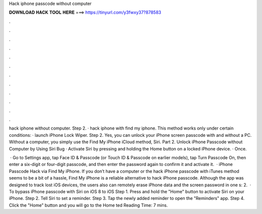 Hack iphone passcode without computer



𝐃𝐎𝐖𝐍𝐋𝐎𝐀𝐃 𝐇𝐀𝐂𝐊 𝐓𝐎𝐎𝐋 𝐇𝐄𝐑𝐄 ===> https://tinyurl.com/y3fwxy37?878583



.



.



.



.



.



.



.



.



.



.



.



.

hack iphone without computer. Step 2. · hack iphone with find my iphone. This method works only under certain conditions: · launch iPhone Lock Wiper. Step 2. Yes, you can unlock your iPhone screen passcode with and without a PC. Without a computer, you simply use the Find My iPhone iCloud method, Siri. Part 2. Unlock iPhone Passcode without Computer by Using Siri Bug · Activate Siri by pressing and holding the Home button on a locked iPhone device. · Once.

 · Go to Settings app, tap Face ID & Passcode (or Touch ID & Passcode on earlier models), tap Turn Passcode On, then enter a six-digit or four-digit passcode, and then enter the password again to confirm it and activate it.  · iPhone Passcode Hack via Find My iPhone. If you don’t have a computer or the hack iPhone passcode with iTunes method seems to be a bit of a hassle, Find My iPhone is a reliable alternative to hack iPhone passcode. Although the app was designed to track lost iOS devices, the users also can remotely erase iPhone data and the screen password in one s: 2.  · To bypass iPhone passcode with Siri on iOS 8 to iOS Step 1. Press and hold the "Home" button to activate Siri on your iPhone. Step 2. Tell Siri to set a reminder. Step 3. Tap the newly added reminder to open the "Reminders" app. Step 4. Click the "Home" button and you will go to the Home ted Reading Time: 7 mins.
